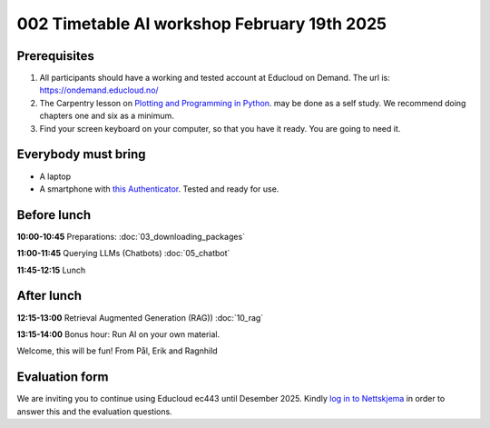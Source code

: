 .. _002_timetable:

002 Timetable AI workshop February 19th 2025
=============================================


Prerequisites
---------------
1) All participants should have a working and tested account at Educloud on Demand. The url is: https://ondemand.educloud.no/

2) The Carpentry lesson on `Plotting and Programming in Python <https://swcarpentry.github.io/python-novice-gapminder/>`_. may be done as a self study. We recommend doing chapters one and six as a minimum.

3) Find your screen keyboard on your computer, so that you have it ready. You are going to need it.

Everybody must bring
-----------------------
* A laptop
* A smartphone with `this Authenticator <https://www.microsoft.com/nb-no/security/mobile-authenticator-app>`_. Tested and ready for use.


Before lunch
-------------
**10:00-10:45**
Preparations: :doc:`03_downloading_packages`

**11:00-11:45**
Querying LLMs (Chatbots) :doc:`05_chatbot`

**11:45-12:15** 
Lunch

After lunch
------------
**12:15-13:00**
Retrieval Augmented Generation (RAG)) :doc:`10_rag`

**13:15-14:00**
Bonus hour: Run AI on your own material.

Welcome, this will be fun!
From Pål, Erik and Ragnhild

Evaluation form
----------------
We are inviting you to continue using Educloud ec443 until Desember 2025. Kindly `log in to Nettskjema <https://nettskjema.no/a/llm-course>`_ in order to answer this and the evaluation questions.
